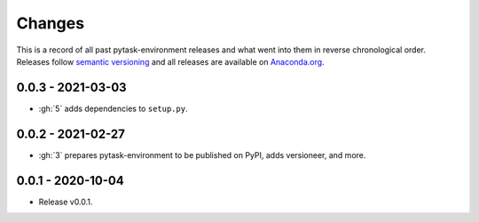 Changes
=======

This is a record of all past pytask-environment releases and what went into them in reverse
chronological order. Releases follow `semantic versioning <https://semver.org/>`_ and
all releases are available on `Anaconda.org
<https://anaconda.org/pytask/pytask-environment>`_.


0.0.3 - 2021-03-03
------------------

- :gh:`5` adds dependencies to ``setup.py``.


0.0.2 - 2021-02-27
------------------

- :gh:`3` prepares pytask-environment to be published on PyPI, adds versioneer, and
  more.


0.0.1 - 2020-10-04
------------------

- Release v0.0.1.
